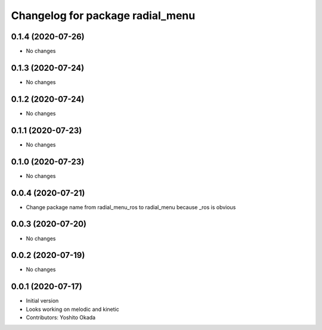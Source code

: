 ^^^^^^^^^^^^^^^^^^^^^^^^^^^^^^^^^
Changelog for package radial_menu
^^^^^^^^^^^^^^^^^^^^^^^^^^^^^^^^^

0.1.4 (2020-07-26)
------------------
* No changes

0.1.3 (2020-07-24)
------------------
* No changes

0.1.2 (2020-07-24)
------------------
* No changes

0.1.1 (2020-07-23)
------------------
* No changes

0.1.0 (2020-07-23)
------------------
* No changes

0.0.4 (2020-07-21)
------------------
* Change package name from radial_menu_ros to radial_menu because _ros is obvious

0.0.3 (2020-07-20)
------------------
* No changes

0.0.2 (2020-07-19)
------------------
* No changes

0.0.1 (2020-07-17)
------------------
* Initial version
* Looks working on melodic and kinetic
* Contributors: Yoshito Okada
